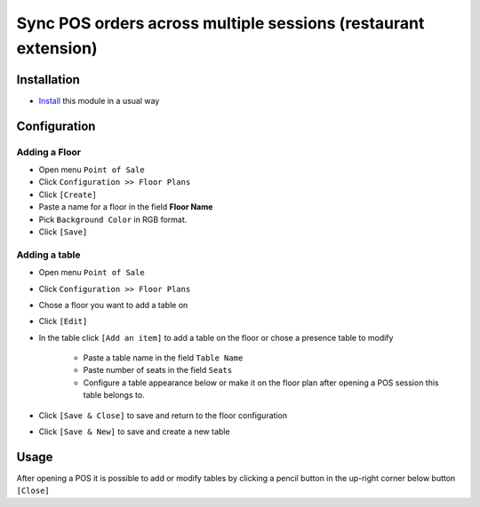 =================================================================
 Sync POS orders across multiple sessions (restaurant extension)
=================================================================

Installation
============

* `Install <https://odoo-development.readthedocs.io/en/latest/odoo/usage/install-module.html>`__ this module in a usual way

Configuration
=============

Adding a Floor
--------------

* Open menu ``Point of Sale``
* Click ``Configuration >> Floor Plans``
* Click ``[Create]``
* Paste a name for a floor in the field **Floor Name**
* Pick ``Background Color`` in RGB format.
* Click ``[Save]``

Adding a table
--------------

* Open menu ``Point of Sale``
* Click ``Configuration >> Floor Plans``
* Chose a floor you want to add a table on
* Click ``[Edit]``
* In the table click ``[Add an item]`` to add a table on the floor or chose a presence table to modify

    * Paste a table name in the field ``Table Name``
    * Paste number of seats in the field ``Seats``
    * Configure a table appearance below or make it on the floor plan after opening a POS session this table belongs to.

* Click ``[Save & Close]`` to save and return to the floor configuration
* Click ``[Save & New]`` to save and create a new table

Usage
=====

After opening a POS it is possible to add or modify tables by clicking a pencil button in the up-right corner below button ``[Close]``